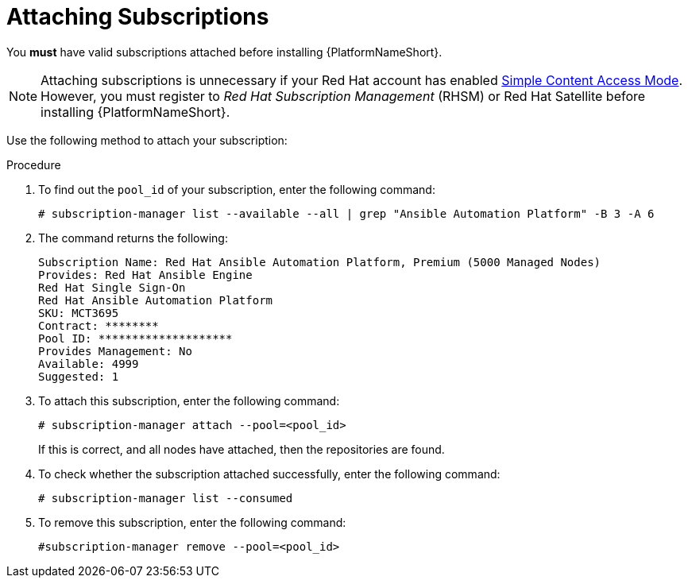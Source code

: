 [id="proc-controller-attaching-subscriptions"]

= Attaching Subscriptions

You *must* have valid subscriptions attached before installing {PlatformNameShort}.

[NOTE]
====
Attaching subscriptions is unnecessary if your Red Hat account has enabled link:https://access.redhat.com/articles/simple-content-access[Simple Content Access Mode].
However, you must register to _Red Hat Subscription Management_ (RHSM) or Red Hat Satellite before installing {PlatformNameShort}.
====

Use the following method to attach your subscription:

.Procedure
. To find out the `pool_id` of your subscription, enter the following command:
+
[literal, options="nowrap" subs="+attributes"]
----
# subscription-manager list --available --all | grep "Ansible Automation Platform" -B 3 -A 6
----

. The command returns the following:
+
[literal, options="nowrap" subs="+attributes"]
----
Subscription Name: Red Hat Ansible Automation Platform, Premium (5000 Managed Nodes)
Provides: Red Hat Ansible Engine
Red Hat Single Sign-On
Red Hat Ansible Automation Platform
SKU: MCT3695
Contract: ********
Pool ID: ********************
Provides Management: No
Available: 4999
Suggested: 1
----

. To attach this subscription, enter the following command:
+
[literal, options="nowrap" subs="+attributes"]
----
# subscription-manager attach --pool=<pool_id>
----
+
If this is correct, and all nodes have attached, then the repositories are found.
+
. To check whether the subscription attached successfully, enter the following command:
+
[literal, options="nowrap" subs="+attributes"]
----
# subscription-manager list --consumed
----

. To remove this subscription, enter the following command:
+
[literal, options="nowrap" subs="+attributes"]
----
#subscription-manager remove --pool=<pool_id>
----
